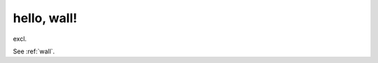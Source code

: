.. _hello--wall-:

============================================================
hello, wall!
============================================================

excl\.

See :ref:`wall`\.

